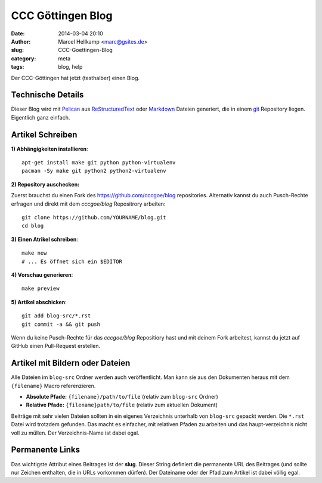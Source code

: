 ﻿CCC Göttingen Blog
============================================================

:date: 2014-03-04 20:10
:author: Marcel Hellkamp <marc@gsites.de>
:slug: CCC-Goettingen-Blog
:category: meta
:tags: blog, help

Der CCC-Göttingen hat jetzt (testhalber) einen Blog. 

Technische Details
------------------
Dieser Blog wird mit `Pelican <http://blog.getpelican.com/>`_ aus `ReStructuredText <http://de.wikipedia.org/wiki/ReStructuredText>`_ oder `Markdown <http://de.wikipedia.org/wiki/Markdown>`_ Dateien generiert, die in einem `git <http://git-scm.com/>`_ Repository liegen. Eigentlich ganz einfach.

Artikel Schreiben
-----------------

.. code-highlight: sh

**1) Abhängigkeiten installieren**::

    apt-get install make git python python-virtualenv
    pacman -Sy make git python2 python2-virtualenv

**2) Repository auschecken:**

Zuerst brauchst du einen Fork des https://github.com/cccgoe/blog repositories. Alternativ kannst du auch Pusch-Rechte erfragen und direkt mit dem `cccgoe/blog` Repositrory arbeiten::

    git clone https://github.com/YOURNAME/blog.git
    cd blog

**3) Einen Atrikel schreiben**::

    make new
    # ... Es öffnet sich ein $EDITOR

**4) Vorschau generieren**::

    make preview

**5) Artikel abschicken**::

    git add blog-src/*.rst
    git commit -a && git push

Wenn du keine Pusch-Rechte für das `cccgoe/blog` Repositiory hast und mit deinem Fork arbeitest, kannst du jetzt auf GitHub einen Pull-Request erstellen.

Artikel mit Bildern oder Dateien
--------------------------------

Alle Dateien im ``blog-src`` Ordner werden auch veröffentlicht. Man kann sie aus den Dokumenten heraus mit dem
``{filename}`` Macro referenzieren.

* **Absolute Pfade:** ``{filename}/path/to/file`` (relativ zum ``blog-src`` Ordner)
* **Relative Pfade:** ``{filename}path/to/file`` (relativ zum aktuellen Dokument)

Beiträge mit sehr vielen Dateien sollten in ein eigenes Verzeichnis unterhalb von ``blog-src`` gepackt werden. Die ``*.rst`` Datei wird trotzdem gefunden. Das macht es einfacher, mit relativen Pfaden zu arbeiten und das haupt-verzeichnis nicht voll zu müllen. Der Verzeichnis-Name ist dabei egal.

Permanente Links
----------------

Das wichtigste Attribut eines Beitrages ist der **slug**. Dieser String definiert die permanente URL des Beitrages (und sollte nur Zeichen enthalten, die in URLs vorkommen dürfen). Der Dateiname oder der Pfad zum Artikel ist dabei völlig egal.







